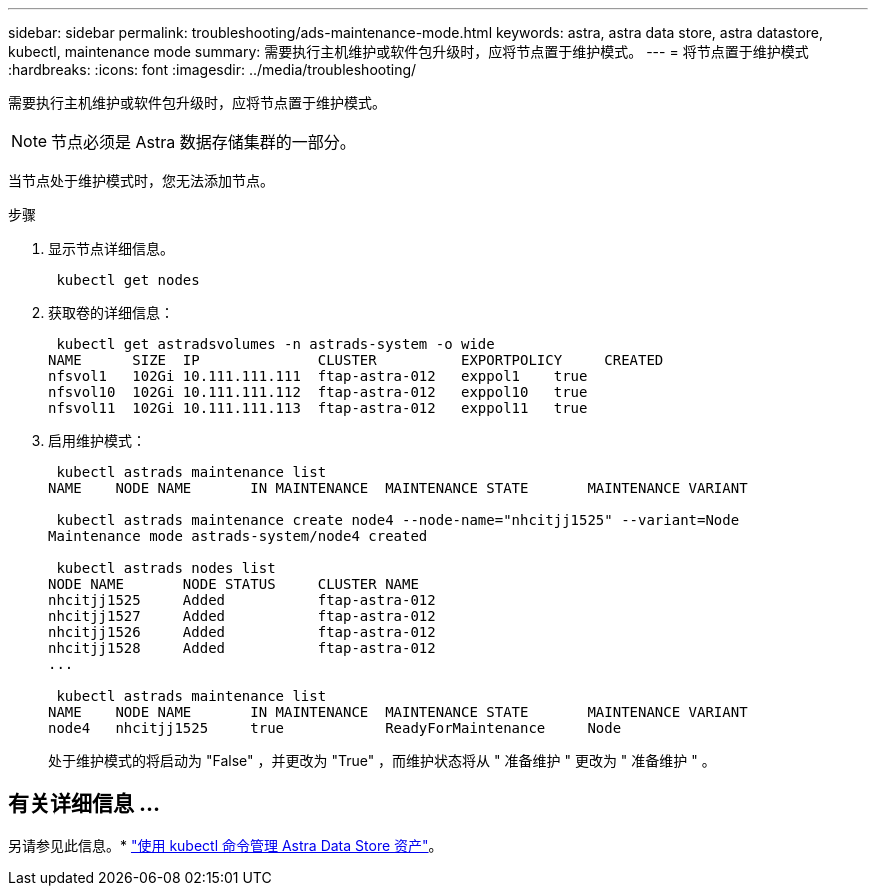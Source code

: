 ---
sidebar: sidebar 
permalink: troubleshooting/ads-maintenance-mode.html 
keywords: astra, astra data store, astra datastore, kubectl, maintenance mode 
summary: 需要执行主机维护或软件包升级时，应将节点置于维护模式。 
---
= 将节点置于维护模式
:hardbreaks:
:icons: font
:imagesdir: ../media/troubleshooting/


需要执行主机维护或软件包升级时，应将节点置于维护模式。


NOTE: 节点必须是 Astra 数据存储集群的一部分。

当节点处于维护模式时，您无法添加节点。

.步骤
. 显示节点详细信息。
+
[listing]
----
 kubectl get nodes
----
. 获取卷的详细信息：
+
[listing]
----
 kubectl get astradsvolumes -n astrads-system -o wide
NAME      SIZE  IP              CLUSTER          EXPORTPOLICY     CREATED
nfsvol1   102Gi 10.111.111.111  ftap-astra-012   exppol1    true
nfsvol10  102Gi 10.111.111.112  ftap-astra-012   exppol10   true
nfsvol11  102Gi 10.111.111.113  ftap-astra-012   exppol11   true
----
. 启用维护模式：
+
[listing]
----
 kubectl astrads maintenance list
NAME    NODE NAME       IN MAINTENANCE  MAINTENANCE STATE       MAINTENANCE VARIANT

 kubectl astrads maintenance create node4 --node-name="nhcitjj1525" --variant=Node
Maintenance mode astrads-system/node4 created

 kubectl astrads nodes list
NODE NAME       NODE STATUS     CLUSTER NAME
nhcitjj1525     Added           ftap-astra-012
nhcitjj1527     Added           ftap-astra-012
nhcitjj1526     Added           ftap-astra-012
nhcitjj1528     Added           ftap-astra-012
...

 kubectl astrads maintenance list
NAME    NODE NAME       IN MAINTENANCE  MAINTENANCE STATE       MAINTENANCE VARIANT
node4   nhcitjj1525     true            ReadyForMaintenance     Node
----
+
处于维护模式的将启动为 "False" ，并更改为 "True" ，而维护状态将从 " 准备维护 " 更改为 " 准备维护 " 。





== 有关详细信息 ...

另请参见此信息。* link:../use/kubectl-commands-ads.html["使用 kubectl 命令管理 Astra Data Store 资产"]。
